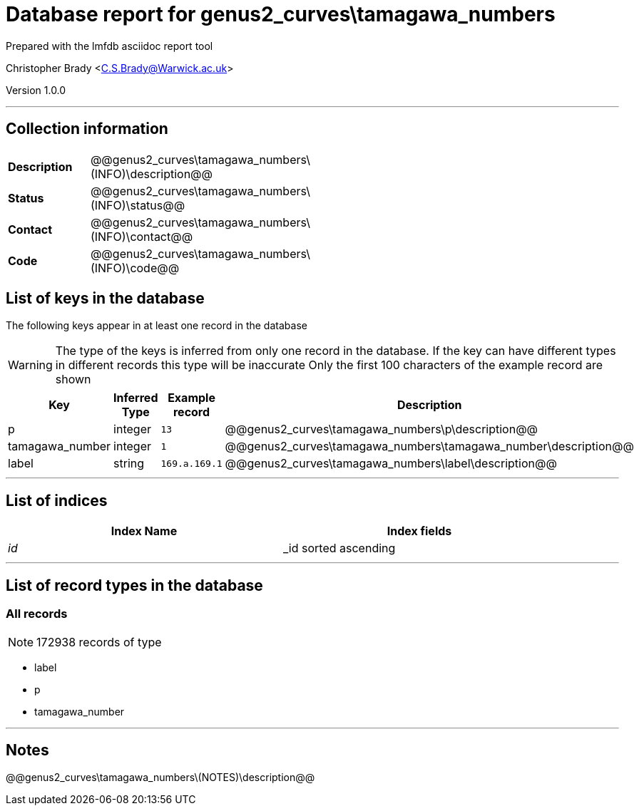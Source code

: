 = Database report for genus2_curves\tamagawa_numbers =

Prepared with the lmfdb asciidoc report tool

Christopher Brady <C.S.Brady@Warwick.ac.uk>

Version 1.0.0

'''

== Collection information ==

[width="50%", ]
|==============================
a|*Description* a| @@genus2_curves\tamagawa_numbers\(INFO)\description@@
a|*Status* a| @@genus2_curves\tamagawa_numbers\(INFO)\status@@
a|*Contact* a| @@genus2_curves\tamagawa_numbers\(INFO)\contact@@
a|*Code* a| @@genus2_curves\tamagawa_numbers\(INFO)\code@@
|==============================

== List of keys in the database ==

The following keys appear in at least one record in the database

[WARNING]
====
The type of the keys is inferred from only one record in the database. If the key can have different types in different records this type will be inaccurate
Only the first 100 characters of the example record are shown
====

[width="90%", options="header", ]
|==============================
a|Key a| Inferred Type a| Example record a| Description
a|p a| integer a| `13` a| @@genus2_curves\tamagawa_numbers\p\description@@
a|tamagawa_number a| integer a| `1` a| @@genus2_curves\tamagawa_numbers\tamagawa_number\description@@
a|label a| string a| `169.a.169.1` a| @@genus2_curves\tamagawa_numbers\label\description@@
|==============================

'''

== List of indices ==

[width="90%", options="header", ]
|==============================
a|Index Name a| Index fields
a|_id_ a| _id sorted ascending
|==============================

'''

== List of record types in the database ==

****
[discrete]
=== All records ===

[NOTE]
====
172938 records of type
====

* label 
* p 
* tamagawa_number 



****

'''

== Notes ==

@@genus2_curves\tamagawa_numbers\(NOTES)\description@@

